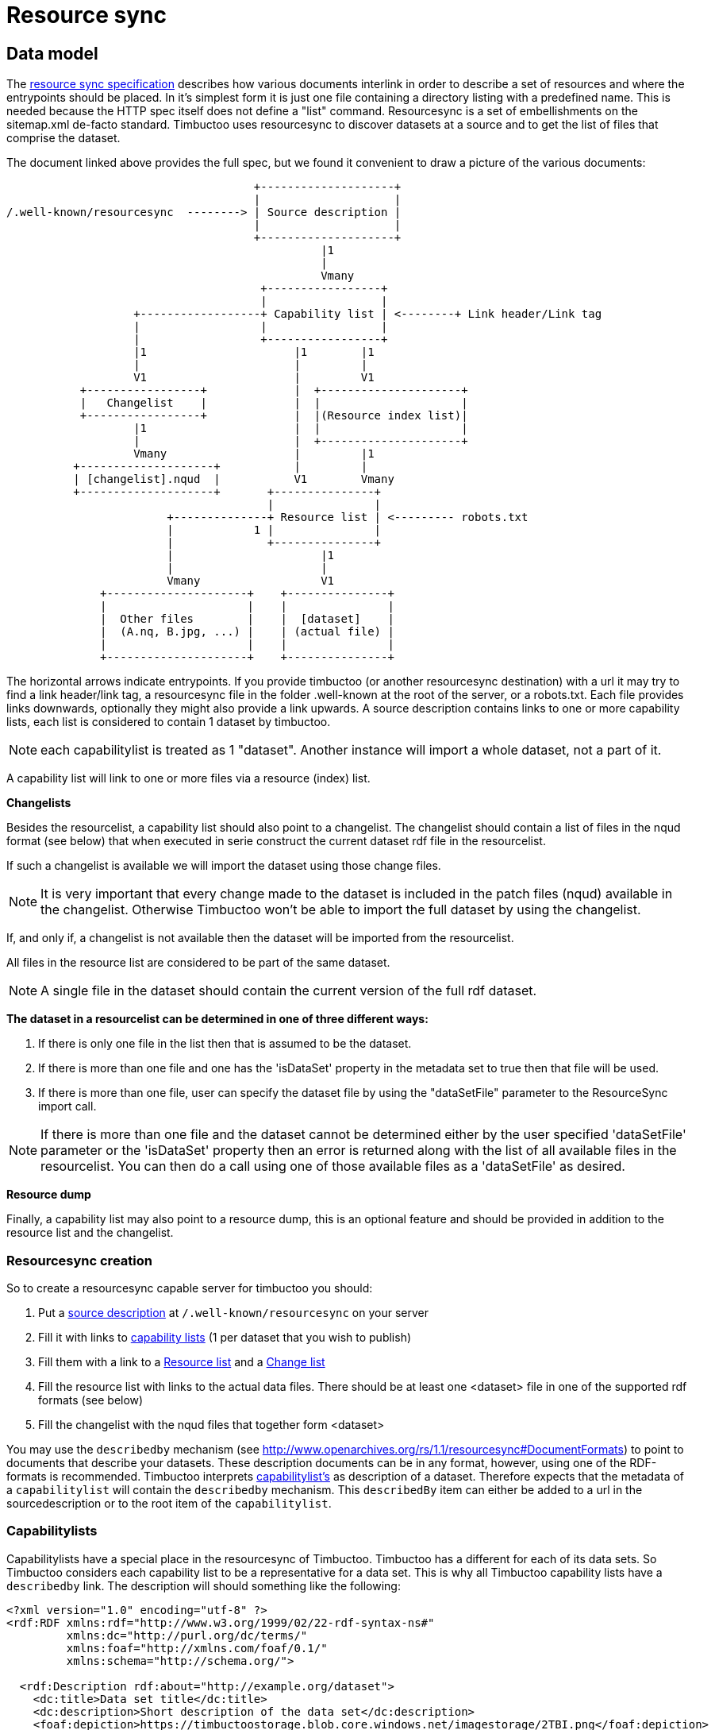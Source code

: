 = Resource sync

== Data model

The http://www.openarchives.org/rs/1.1/resourcesync[resource sync specification] describes how various documents interlink in order to describe a set of resources and where the entrypoints should be placed.
In it's simplest form it is just one file containing a directory listing with a predefined name.
This is needed because the HTTP spec itself does not define a "list" command.
Resourcesync is a set of embellishments on the sitemap.xml de-facto standard.
Timbuctoo uses resourcesync to discover datasets at a source and to get the list of files that comprise the dataset.

The document linked above provides the full spec, but we found it convenient to draw a picture of the various documents:

[ditaa]
--
                                     +--------------------+
                                     |                    |
/.well-known/resourcesync  --------> | Source description |
                                     |                    |
                                     +--------------------+
                                               |1
                                               |
                                               Vmany
                                      +-----------------+
                                      |                 |
                   +------------------+ Capability list | <--------+ Link header/Link tag
                   |                  |                 |
                   |                  +-----------------+
                   |1                      |1        |1
                   |                       |         |
                   V1                      |         V1
           +-----------------+             |  +---------------------+
           |   Changelist    |             |  |                     |
           +-----------------+             |  |(Resource index list)|
                   |1                      |  |                     |
                   |                       |  +---------------------+
                   Vmany                   |         |1
          +--------------------+           |         |
          | [changelist].nqud  |           V1        Vmany
          +--------------------+       +---------------+
                                       |               |
                        +--------------+ Resource list | <--------- robots.txt
                        |            1 |               |
                        |              +---------------+
                        |                      |1
                        |                      |
                        Vmany                  V1
              +---------------------+    +---------------+
              |                     |    |               |
              |  Other files        |    |  [dataset]    |
              |  (A.nq, B.jpg, ...) |    | (actual file) |
              |                     |    |               |
              +---------------------+    +---------------+

--

The horizontal arrows indicate entrypoints.
If you provide timbuctoo (or another resourcesync destination) with a url it may try to find a link header/link tag, a resourcesync file in the folder .well-known at the root of the server, or a robots.txt.
Each file provides links downwards, optionally they might also provide a link upwards.
A source description contains links to one or more capability lists, each list is considered to contain 1 dataset by timbuctoo.

NOTE: each capabilitylist is treated as 1 "dataset". Another instance will import a whole dataset, not a part of it.

A capability list will link to one or more files via a resource (index) list.

*Changelists*

Besides the resourcelist, a capability list should also point to a changelist.
The changelist should contain a list of files in the nqud format (see below) that when executed in serie construct the current dataset rdf file in the resourcelist.

If such a changelist is available we will import the dataset using those change files.

NOTE: It is very important that every change made to the dataset is included in the patch files (nqud) available
in the changelist. Otherwise Timbuctoo won't be able to import the full dataset by using the changelist.

If, and only if, a changelist is not available then the dataset will be imported from the resourcelist.

All files in the resource list are considered to be part of the same dataset.

NOTE: A single file in the dataset should contain the current version of the full rdf dataset.

*The dataset in a resourcelist can be determined in one of three different ways:*

1. If there is only one file in the list then that is assumed to be the dataset.
2. If there is more than one file and one has the 'isDataSet' property in the metadata set to true then that file will be used.
3. If there is more than one file, user can specify the dataset file by using the "dataSetFile" parameter to
the ResourceSync import call.

NOTE: If there is more than one file and the dataset cannot be determined either by the user specified 'dataSetFile'
parameter or the 'isDataSet' property then an error is returned along with the list of all available files in the
resourcelist. You can then do a call using one of those available files as a 'dataSetFile' as desired.


*Resource dump*

Finally, a capability list may also point to a resource dump, this is an optional feature and should be provided in addition to the resource list and the changelist.

=== Resourcesync creation

So to create a resourcesync capable server for timbuctoo you should:

 1. Put a http://www.openarchives.org/rs/1.0.9/resourcesync#ex_7[source description] at `/.well-known/resourcesync` on your server
 2. Fill it with links to http://www.openarchives.org/rs/1.0.9/resourcesync#ex_6[capability lists] (1 per dataset that you wish to publish)
 3. Fill them with a link to a http://www.openarchives.org/rs/1.0.9/resourcesync#ex_1[Resource list] and a http://www.openarchives.org/rs/1.0.9/resourcesync#ex_3[Change list]
 4. Fill the resource list with links to the actual data files. There should be at least one <dataset> file in one of the supported rdf formats (see below)
 5. Fill the changelist with the nqud files that together form <dataset>


You may use the `describedby` mechanism (see http://www.openarchives.org/rs/1.1/resourcesync#DocumentFormats[]) to point to documents that describe your datasets. 
These description documents can be in any format, however, using one of the RDF-formats is recommended. 
Timbuctoo interprets http://www.openarchives.org/rs/1.1/resourcesync#CapabilityList[capabilitylist's] as description of a dataset. 
Therefore expects that the metadata of a `capabilitylist` will contain the `describedby` mechanism.
This `describedBy` item can either be added to a url in the sourcedescription or to the root item of the `capabilitylist`.

=== Capabilitylists
Capabilitylists have a special place in the resourcesync of Timbuctoo.
Timbuctoo has a different for each of its data sets.
So Timbuctoo considers each capability list to be a representative for a data set.
This is why all Timbuctoo capability lists have a `describedby` link.
The description will should something like the following:
```
<?xml version="1.0" encoding="utf-8" ?>
<rdf:RDF xmlns:rdf="http://www.w3.org/1999/02/22-rdf-syntax-ns#"
         xmlns:dc="http://purl.org/dc/terms/"
         xmlns:foaf="http://xmlns.com/foaf/0.1/"
         xmlns:schema="http://schema.org/">

  <rdf:Description rdf:about="http://example.org/dataset">
    <dc:title>Data set title</dc:title>
    <dc:description>Short description of the data set</dc:description>
    <foaf:depiction>https://timbuctoostorage.blob.core.windows.net/imagestorage/2TBI.png</foaf:depiction>
    <dc:rightsHolder>
      <rdf:Description rdf:about="http://example.org/rightsHolder">
        <schema:name>Rights Holder</schema:name>
        <schema:email>Rights.holder@example.org</schema:email>
      </rdf:Description>
    </dc:rightsHolder>

    <schema:ContactPoint>
      <rdf:Description rdf:about="http://example.org/contactPerson">
        <schema:name>Contact Person</schema:name>
        <schema:email>contact.person@example.org</schema:email>
      </rdf:Description>
    </schema:ContactPoint>

    <dc:license rdf:resource="https://creativecommons.org/publicdomain/zero/1.0/"/> <!-- Could be any lincense -->
    <dc:provenance>
      <rdf:Description rdf:about="http://example.org/provenance">
        <dc:title>Provenance title</dc:title>
        <dc:description rdf:datatype="http://spec.commonmark.org/0.28/">
          Provenance description, [markdown](https://github.com/adam-p/markdown-here/wiki/Markdown-Cheatsheet#links) could be used.
        </dc:description>
      </rdf:Description>
    </dc:provenance>

    <dc:abstract rdf:resource="http://example.org/summaryProperties"/>
  </rdf:Description>
</rdf:RDF>
```
The description is based on https://www.w3.org/TR/void/[VoID vocabulary] with the addition of `foaf:depiction`.
This description will be the information on the landing page of the data set in the Timbuctoo GUI.

=== Valid resources
Timbuctoo cannot sync every filetype on the internet, only files containing rdf in several of the more well-known serialisation formats.
To indicate the serialisation format you can specify the mimetype in the optional `md` field (meta data field) for each url from the resource list.
Alternatively you can use a file extension to indicate the type of file.
The explicit mimetype overrules the file extension.
Look add <<Valid types, Valid types>> for more information.


The other files that are uploaded along with the dataset will simply be stored in the Timbuctoo filesystem.

So we expect an item resource list will look like:

```
...
<url>
    <loc>http://localhost/.well-known/resourcesync/dataset1/dataset.nq</loc>
    <rs:md type="application/n-quads"/> <!-- this line is optional, but can be used to override the extension -->
</url>
...
```
= RDF
https://www.w3.org/1999/.status/PR-rdf-schema-19990303/status[RDF] is the exchange format we use.

== Valid types
The types Timbuctoo currently support are:

 * text/turtle (.ttl)
 * application/rdf+xml (.rdf)
 * application/n-triples (.nt)
 * application/ld+json (.jsonld)
 * application/trig (.trig)
 * application/n-quads (.nq)
 * text/n3 (.n3)
 * application/vnd.timbuctoo-rdf.nquads_unified_diff (.nqud) [Our custom type for more information look below]

== Data set (rdf) design considerations
In order to make your data set work well with Timbuctoo, there are a few thinks to be considered.

First Timbuctoo expects each resource to have a `http://www.w3.org/1999/02/22-rdf-syntax-ns#type`.
This is how it will organize your data set into multiple collections.
If none of your resources have type definition, all the data will be swept on a big pile of a type Timbuctoo calls `unknown`.

Timbuctoo supports all kind of value type definitions.
But when you when you want to take full advantage of the power of the Timbuctoo and use its GUI to generate an Elasticsearch index for you; you are limited to:

* `http://schema.org/Date` will suffice for your modern day dates.
* `https://www.loc.gov/standards/datetime/pre-submission.html` will give you the freedom to add uncertainties to you date description.
Currently we are using https://github.com/inukshuk/edtf.js to parse our EDTF for the Elasticseach index. So we are limited to the EDTF it supports, which is almost, but not all.

=== Validate your RDF
To make sure your RDF will be accepted by Timbuctoo, you can create a small test script using http://docs.rdf4j.org/programming/#_parsing_a_file_and_collecting_all_triples[RDF4J].


=== Additions and retractions
Changes (additions and retractions) made in Timbuctoo will be stored in the changelist for dataset.<rdf extension> file
 that is in the nquads-ud format (see below)

= N-Quads U.D.
N-Quads U.D. stands for N-Quads Unified Diff.
It is an extension on the RDF N-Quads notation.

== Why another RDF notation?
RDF data set notations are like snapshots.
They have no visible history.
Look at the example an n-triples data set:
```
<http://timbuctoo.huygens.knaw.nl/datasets/clusius/Place_PL00000029> <http://timbuctoo.huygens.knaw.nl/properties/country> "The Netherlands" .
<http://timbuctoo.huygens.knaw.nl/datasets/clusius/Place_PL00000029> <http://timbuctoo.huygens.knaw.nl/properties/longitude> "436052"^^<http://schema.org/longitude> .
<http://timbuctoo.huygens.knaw.nl/datasets/clusius/Place_PL00000029> <http://www.w3.org/1999/02/22-rdf-syntax-ns#type> <http://timbuctoo.huygens.knaw.nl/datasets/clusius/Places> .
<http://timbuctoo.huygens.knaw.nl/datasets/clusius/Place_PL00000029> <http://timbuctoo.huygens.knaw.nl/properties/latitude> "5200951"^^<http://schema.org/latitude> .
<http://timbuctoo.huygens.knaw.nl/datasets/clusius/Place_PL00000029> <http://timbuctoo.huygens.knaw.nl/properties/original_id> "PL00000029" .
```
How would you know if one of these predicates is changed since the last time you viewed this file?

To facilitate sharing of datasets between two parties we need to make sure that a dataset does not change under your feet. 
For Timbuctoo we needed a way to change a data without changing its history.
So the first thing we did was looking at ideas that were already floating around on the internet.
We found one called https://afs.github.io/rdf-patch/[RDF Patch] and another one called https://www.w3.org/TR/ldpatch/[Linked Data Patch Format].

== Why didn't we use RDF Patch?
At first glance RDF Patch looks like the ideal solution for our problem.
So we tried to write a piece of code that allowed us to import the notation.
But we got stuck pretty quickly.
The main reason is there are basically no libraries that parse RDF Patch.
That is also true if you define you own standard.
Another reason is that it was not simple to writer the parser ourselves.
The next example will show the most complex form of RDF Patch:
```
@prefix  foaf: <http://xmlns.com/foaf/0.1/> .
D <http://example/bob> foaf:name "bob" .
A <http://example/bob> foaf:name "Bob" .
A R foaf:knows <http://example/alice> .
A R R <http://example/charlie> .
```
This is when we decided we should make a less complex notation.

=== Why didn't we use Linked Data Patch Format?
Linked Data Patch Format is very hard to generate automatically. 
The patch statements are not about what changed, but more about the intent of the user.
We wanted a format that people without much knowledge of RDF could generate with more-or-less standard tools.

== Notation
Because our notation should be simpler than RDF Patch we created an extension on N-Quads.
N-Quads it self is an extension on N-Triples, so we support both.

The format for the additions and deletions we decided to use http://www.gnu.org/software/diffutils/manual/html_node/Detailed-Unified.html#Detailed-Unified[Unified].

Here's an example:
```
+<http://timbuctoo.huygens.knaw.nl/datasets/clusius/Place_PL00000029> <http://timbuctoo.huygens.knaw.nl/properties/country> "The Netherland" .
-<http://timbuctoo.huygens.knaw.nl/datasets/clusius/Place_PL00000029> <http://timbuctoo.huygens.knaw.nl/properties/country> "The Netherlands" .
+<http://timbuctoo.huygens.knaw.nl/datasets/clusius/Place_PL00000029> <http://timbuctoo.huygens.knaw.nl/properties/longitude> "436052"^^<http://schema.org/longitude> .
+<http://timbuctoo.huygens.knaw.nl/datasets/clusius/Place_PL00000029> <http://www.w3.org/1999/02/22-rdf-syntax-ns#type> <http://timbuctoo.huygens.knaw.nl/datasets/clusius/Places> .
+<http://timbuctoo.huygens.knaw.nl/datasets/clusius/Place_PL00000029> <http://timbuctoo.huygens.knaw.nl/properties/latitude> "5200951"^^<http://schema.org/latitude> .
+<http://timbuctoo.huygens.knaw.nl/datasets/clusius/Place_PL00000029> <http://timbuctoo.huygens.knaw.nl/properties/original_id> "PL00000029" .
```

A processor MUST ignore all lines that do not start with a single `+` or `-`.
So the extra info that is often part of the unified diff format is also allowed:

```
--- my_datafile.nq    2017-08-18 12:08:18.772264550 +0200
+++ update.nq  2017-07-19 11:18:16.057104790 +0200
@@ -0,0 +1,35652 @@
+<http://timbuctoo.huygens.knaw.nl/datasets/clusius/Place_PL00000029> <http://timbuctoo.huygens.knaw.nl/properties/country> "The Netherland" .
-<http://timbuctoo.huygens.knaw.nl/datasets/clusius/Place_PL00000029> <http://timbuctoo.huygens.knaw.nl/properties/country> "The Netherlands" .
+<http://timbuctoo.huygens.knaw.nl/datasets/clusius/Place_PL00000029> <http://timbuctoo.huygens.knaw.nl/properties/longitude> "436052"^^<http://schema.org/longitude> .
+<http://timbuctoo.huygens.knaw.nl/datasets/clusius/Place_PL00000029> <http://www.w3.org/1999/02/22-rdf-syntax-ns#type> <http://timbuctoo.huygens.knaw.nl/datasets/clusius/Places> .
+<http://timbuctoo.huygens.knaw.nl/datasets/clusius/Place_PL00000029> <http://timbuctoo.huygens.knaw.nl/properties/latitude> "5200951"^^<http://schema.org/latitude> .
+<http://timbuctoo.huygens.knaw.nl/datasets/clusius/Place_PL00000029> <http://timbuctoo.huygens.knaw.nl/properties/original_id> "PL00000029" .
```

An advantage of choosing the unified format is that is easy to generate for people using N-Quads or N-Triples in combination with a Unix (Linux, Mac OS X) system:
```
sort prev.nq > prev_sorted.nq
sort update.nq > update_sorted.nq
diff --unified=0 prev_sorted.nq update_sorted.nq > updates.nqud
```

== Media type and file extension
We chose to use the `application/vnd.timbuctoo-rdf.nquads_unified_diff` as media type.
The file extension is `.nqud`.
